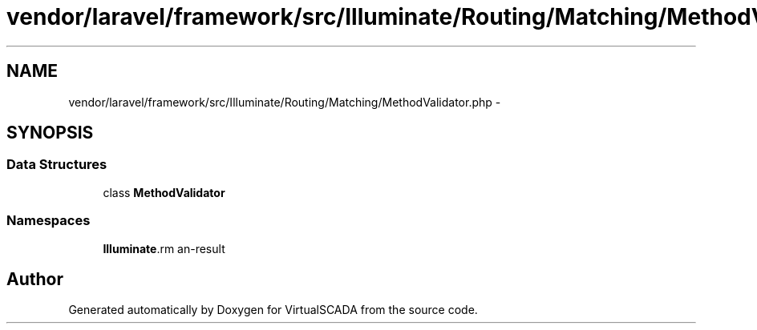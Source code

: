 .TH "vendor/laravel/framework/src/Illuminate/Routing/Matching/MethodValidator.php" 3 "Tue Apr 14 2015" "Version 1.0" "VirtualSCADA" \" -*- nroff -*-
.ad l
.nh
.SH NAME
vendor/laravel/framework/src/Illuminate/Routing/Matching/MethodValidator.php \- 
.SH SYNOPSIS
.br
.PP
.SS "Data Structures"

.in +1c
.ti -1c
.RI "class \fBMethodValidator\fP"
.br
.in -1c
.SS "Namespaces"

.in +1c
.ti -1c
.RI " \fBIlluminate\\Routing\\Matching\fP"
.br
.in -1c
.SH "Author"
.PP 
Generated automatically by Doxygen for VirtualSCADA from the source code\&.
